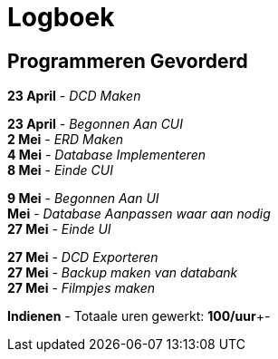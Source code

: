 = Logboek

== Programmeren Gevorderd

*23 April* - __DCD Maken__ +

*23 April* - __Begonnen Aan CUI__ +
*2 Mei* - _ERD Maken_ +
*4 Mei* - __Database Implementeren__ +
*8 Mei* - __Einde CUI__ +

*9 Mei* - __Begonnen Aan UI__ +
*Mei* - __Database Aanpassen waar aan nodig__ +
*27 Mei* - __Einde UI__ +

*27 Mei* - __DCD Exporteren__ +
*27 Mei* - __Backup maken van databank__ +
*27 Mei* - __Filmpjes maken__ +

*Indienen* - Totaale uren gewerkt: **100/uur**+-